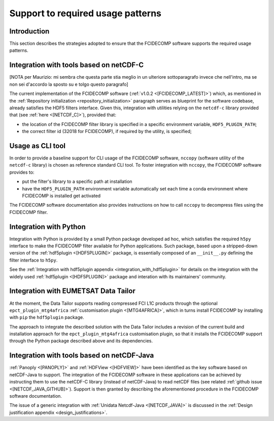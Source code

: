 Support to required usage patterns
-----------------------------------

Introduction
~~~~~~~~~~~~

This section describes the strategies adopted to ensure that the FCIDECOMP software supports the required usage
patterns.

Integration with tools based on netCDF-C
~~~~~~~~~~~~~~~~~~~~~~~~~~~~~~~~~~~~~~~~

[NOTA per Maurizio: mi sembra che questa parte stia meglio in un ulteriore sottoparagrafo invece che nell'intro,
ma se non sei d'accordo la sposto su e tolgo questo paragrafo]

The current implementation of the FCIDECOMP software (:ref:`v1.0.2 <[FCIDECOMP_LATEST]>`) which, as mentioned in the
:ref:`Repository initialization <repository_initialization>` paragraph serves as blueprint for the software codebase,
already satisfies the HDF5 filters interface. Given this, integration with utilities relying on the ``netcdf-c``
library provided that (see :ref:`here <[NETCDF_C]>`), provided that:

- the location of the FCIDECOMP filter library is specified in a specific environment variable, ``HDF5_PLUGIN_PATH``;
- the correct filter id (32018 for FCIDECOMP), if required by the utility, is specified;

Usage as CLI tool
~~~~~~~~~~~~~~~~~

In order to provide a baseline support for CLI usage of the FCIDECOMP software, ``nccopy`` (software utility of the
``netcdf-c`` library) is chosen as reference standard CLI tool. To foster integration with ``nccopy``, the FCIDECOMP
software provides to:

- put the filter's library to a specific path at installation
- have the ``HDF5_PLUGIN_PATH`` environment variable automatically set each time a conda environment where FCIDECOMP is installed get activated

The FCIDECOMP software documentation also provides instructions on how to call ``nccopy`` to decompress files using the
FCIDECOMP filter.

Integration with Python
~~~~~~~~~~~~~~~~~~~~~~~

Integration with Python is provided by a small Python package developed ad hoc, which satisfies the required ``h5py``
interface to make the FCIDECOMP filter available for Python applications. Such package, based upon a stripped-down
version of the :ref:`hdf5plugin <[HDF5PLUGIN]>` package, is essentially composed of an ``__init__.py`` defining the
filter interface to ``h5py``.

See the :ref:`Integration with hdf5plugin appendix <integration_with_hdf5plugin>` for details on the integration with the widely used :ref:`hdf5plugin <[HDF5PLUGIN]>` package and interation
with its maintainers' community.

Integration with EUMETSAT Data Tailor
~~~~~~~~~~~~~~~~~~~~~~~~~~~~~~~~~~~~~

At the moment, the Data Tailor supports reading compressed FCI L1C products through the optional
``epct_plugin_mtg4africa`` :ref:`customisation plugin <[MTG4AFRICA]>`, which in turns install FCIDECOMP by installing
with ``pip`` the ``hdf5plugin`` package.

The approach to integrate the described solution with the Data Tailor includes a revision of the current
build and installation approach for the ``epct_plugin_mtg4africa`` customisation plugin, so that it
installs the FCIDECOMP support through the Python package described above and its dependencies.

Integration with tools based on netCDF-Java
~~~~~~~~~~~~~~~~~~~~~~~~~~~~~~~~~~~~~~~~~~~

:ref:`Panoply <[PANOPLY]>` and :ref:`HDFView <[HDFVIEW]>` have been identified as the key software based on netCDF-Java
to support. The integration of the FCIDECOMP software in these applications can be achieved by instructing them
to use the netCDF-C library (instead of netCDF-Java) to read netCDF files
(see related :ref:`github issue <[NETCDF_JAVA_GITHUB]>`). Support is then granted by describing the aforementioned
procedure in the FCIDECOMP software documentation.

The issue of a generic integration with :ref:`Unidata Netcdf-Java <[NETCDF_JAVA]>` is discussed in the
:ref:`Design justification appendix <design_justifications>`.
